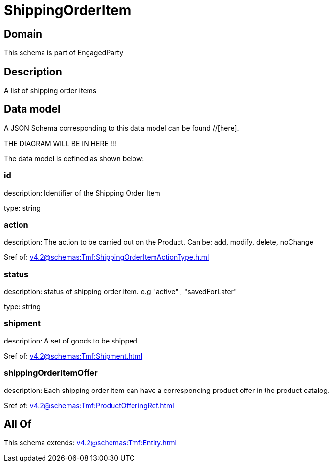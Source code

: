 = ShippingOrderItem

[#domain]
== Domain

This schema is part of EngagedParty

[#description]
== Description
A list of shipping order items


[#data_model]
== Data model

A JSON Schema corresponding to this data model can be found //[here].

THE DIAGRAM WILL BE IN HERE !!!


The data model is defined as shown below:


=== id
description: Identifier of the Shipping Order Item

type: string


=== action
description: The action to be carried out on the Product. Can be: add, modify, delete, noChange

$ref of: xref:v4.2@schemas:Tmf:ShippingOrderItemActionType.adoc[]


=== status
description: status of shipping order item. e.g &quot;active&quot; , &quot;savedForLater&quot;

type: string


=== shipment
description: A set of goods to be shipped

$ref of: xref:v4.2@schemas:Tmf:Shipment.adoc[]


=== shippingOrderItemOffer
description: Each shipping order item can have a corresponding product offer in the product catalog.

$ref of: xref:v4.2@schemas:Tmf:ProductOfferingRef.adoc[]


[#all_of]
== All Of

This schema extends: xref:v4.2@schemas:Tmf:Entity.adoc[]
